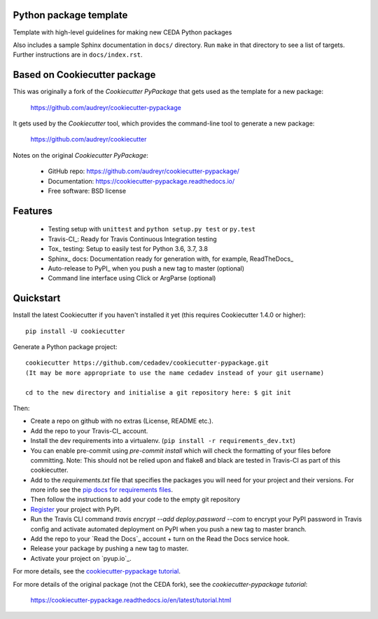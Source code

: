Python package template
-----------------------

Template with high-level guidelines for making new CEDA Python packages

Also includes a sample Sphinx documentation in ``docs/`` directory.  Run
``make`` in that directory to see a list of targets.  Further instructions are
in ``docs/index.rst``.

Based on Cookiecutter package
-----------------------------

This was originally a fork of the `Cookiecutter PyPackage` that gets used as
the template for a new package:

 https://github.com/audreyr/cookiecutter-pypackage

It gets used by the `Cookiecutter` tool, which provides the command-line tool
to generate a new package:

 https://github.com/audreyr/cookiecutter

Notes on the original `Cookiecutter PyPackage`:

 * GitHub repo: https://github.com/audreyr/cookiecutter-pypackage/
 * Documentation: https://cookiecutter-pypackage.readthedocs.io/
 * Free software: BSD license

Features
--------

 * Testing setup with ``unittest`` and ``python setup.py test`` or ``py.test``
 * Travis-CI_: Ready for Travis Continuous Integration testing
 * Tox_ testing: Setup to easily test for Python 3.6, 3.7, 3.8
 * Sphinx_ docs: Documentation ready for generation with, for example, ReadTheDocs_
 * Auto-release to PyPI_ when you push a new tag to master (optional)
 * Command line interface using Click or ArgParse (optional)


Quickstart
----------

Install the latest Cookiecutter if you haven't installed it yet (this requires
Cookiecutter 1.4.0 or higher)::

    pip install -U cookiecutter

Generate a Python package project::

    cookiecutter https://github.com/cedadev/cookiecutter-pypackage.git
    (It may be more appropriate to use the name cedadev instead of your git username)

    cd to the new directory and initialise a git repository here: $ git init

Then:

* Create a repo on github with no extras (License, README etc.).
* Add the repo to your Travis-CI_ account.
* Install the dev requirements into a virtualenv. (``pip install -r requirements_dev.txt``)
* You can enable pre-commit using `pre-commit install` which will check the formatting of your files before committing.
  Note: This should not be relied upon and flake8 and black are tested in Travis-CI as part of this cookiecutter.
* Add to the `requirements.txt` file that specifies the packages you will need for
  your project and their versions. For more info see the `pip docs for requirements files`_.
* Then follow the instructions to add your code to the empty git repository
* Register_ your project with PyPI.
* Run the Travis CLI command `travis encrypt --add deploy.password --com` to encrypt your PyPI password in Travis config
  and activate automated deployment on PyPI when you push a new tag to master branch.
* Add the repo to your `Read the Docs`_ account + turn on the Read the Docs service hook.

* Release your package by pushing a new tag to master.
* Activate your project on `pyup.io`_.

.. _`pip docs for requirements files`: https://pip.pypa.io/en/stable/user_guide/#requirements-files
.. _Register: https://packaging.python.org/tutorials/packaging-projects/#uploading-the-distribution-archives

For more details, see the `cookiecutter-pypackage tutorial`_.

.. _`cookiecutter-pypackage tutorial`: https://cookiecutter-pypackage.readthedocs.io/en/latest/tutorial.html

For more details of the original package (not the CEDA fork), see the
`cookiecutter-pypackage tutorial`:

 https://cookiecutter-pypackage.readthedocs.io/en/latest/tutorial.html
